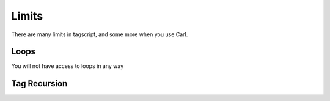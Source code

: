 Limits
======

There are many limits in tagscript, and some more when you use Carl.

Loops
-----

You will not have access to loops in any way

Tag Recursion
-------------

